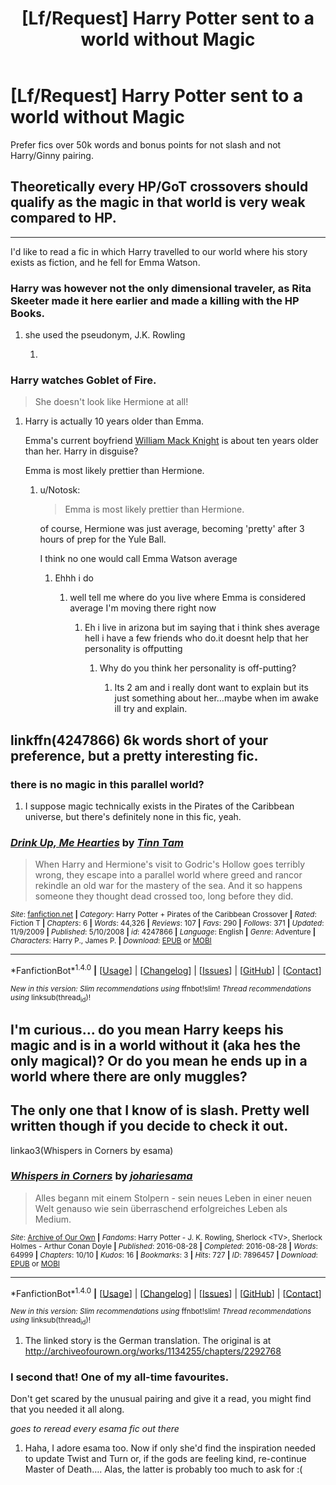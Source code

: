 #+TITLE: [Lf/Request] Harry Potter sent to a world without Magic

* [Lf/Request] Harry Potter sent to a world without Magic
:PROPERTIES:
:Author: UndergroundNerd
:Score: 7
:DateUnix: 1500313465.0
:DateShort: 2017-Jul-17
:FlairText: Request
:END:
Prefer fics over 50k words and bonus points for not slash and not Harry/Ginny pairing.


** Theoretically every HP/GoT crossovers should qualify as the magic in that world is very weak compared to HP.

--------------

I'd like to read a fic in which Harry travelled to our world where his story exists as fiction, and he fell for Emma Watson.
:PROPERTIES:
:Author: InquisitorCOC
:Score: 10
:DateUnix: 1500315951.0
:DateShort: 2017-Jul-17
:END:

*** Harry was however not the only dimensional traveler, as Rita Skeeter made it here earlier and made a killing with the HP Books.
:PROPERTIES:
:Author: InquisitorCOC
:Score: 5
:DateUnix: 1500318169.0
:DateShort: 2017-Jul-17
:END:

**** she used the pseudonym, J.K. Rowling
:PROPERTIES:
:Author: Notosk
:Score: 1
:DateUnix: 1500332056.0
:DateShort: 2017-Jul-18
:END:

***** [[http://i.imgur.com/F636xiP.gif]]
:PROPERTIES:
:Author: Aoloach
:Score: 2
:DateUnix: 1500345205.0
:DateShort: 2017-Jul-18
:END:


*** Harry watches Goblet of Fire.

#+begin_quote
  She doesn't look like Hermione at all!
#+end_quote
:PROPERTIES:
:Author: Notosk
:Score: 3
:DateUnix: 1500332114.0
:DateShort: 2017-Jul-18
:END:

**** Harry is actually 10 years older than Emma.

Emma's current boyfriend [[http://www.dailymail.co.uk/tvshowbiz/article-3435754/Emma-Watson-finds-love-American-tech-entrepreneur-ten-years-senior-visited-Oxford-home.html][William Mack Knight]] is about ten years older than her. Harry in disguise?

Emma is most likely prettier than Hermione.
:PROPERTIES:
:Author: InquisitorCOC
:Score: 2
:DateUnix: 1500334630.0
:DateShort: 2017-Jul-18
:END:

***** u/Notosk:
#+begin_quote
  Emma is most likely prettier than Hermione.
#+end_quote

of course, Hermione was just average, becoming 'pretty' after 3 hours of prep for the Yule Ball.

I think no one would call Emma Watson average
:PROPERTIES:
:Author: Notosk
:Score: 3
:DateUnix: 1500335938.0
:DateShort: 2017-Jul-18
:END:

****** Ehhh i do
:PROPERTIES:
:Author: flingerdinger
:Score: 1
:DateUnix: 1500344243.0
:DateShort: 2017-Jul-18
:END:

******* well tell me where do you live where Emma is considered average I'm moving there right now
:PROPERTIES:
:Author: Notosk
:Score: 2
:DateUnix: 1500349271.0
:DateShort: 2017-Jul-18
:END:

******** Eh i live in arizona but im saying that i think shes average hell i have a few friends who do.it doesnt help that her personality is offputting
:PROPERTIES:
:Author: flingerdinger
:Score: 1
:DateUnix: 1500349426.0
:DateShort: 2017-Jul-18
:END:

********* Why do you think her personality is off-putting?
:PROPERTIES:
:Author: heavy__rain
:Score: 1
:DateUnix: 1500371077.0
:DateShort: 2017-Jul-18
:END:

********** Its 2 am and i really dont want to explain but its just something about her...maybe when im awake ill try and explain.
:PROPERTIES:
:Author: flingerdinger
:Score: 1
:DateUnix: 1500371242.0
:DateShort: 2017-Jul-18
:END:


** linkffn(4247866) 6k words short of your preference, but a pretty interesting fic.
:PROPERTIES:
:Author: deirox
:Score: 2
:DateUnix: 1500318923.0
:DateShort: 2017-Jul-17
:END:

*** there is no magic in this parallel world?
:PROPERTIES:
:Author: UndergroundNerd
:Score: 2
:DateUnix: 1500319580.0
:DateShort: 2017-Jul-17
:END:

**** I suppose magic technically exists in the Pirates of the Caribbean universe, but there's definitely none in this fic, yeah.
:PROPERTIES:
:Author: deirox
:Score: 2
:DateUnix: 1500323365.0
:DateShort: 2017-Jul-18
:END:


*** [[http://www.fanfiction.net/s/4247866/1/][*/Drink Up, Me Hearties/*]] by [[https://www.fanfiction.net/u/983391/Tinn-Tam][/Tinn Tam/]]

#+begin_quote
  When Harry and Hermione's visit to Godric's Hollow goes terribly wrong, they escape into a parallel world where greed and rancor rekindle an old war for the mastery of the sea. And it so happens someone they thought dead crossed too, long before they did.
#+end_quote

^{/Site/: [[http://www.fanfiction.net/][fanfiction.net]] *|* /Category/: Harry Potter + Pirates of the Caribbean Crossover *|* /Rated/: Fiction T *|* /Chapters/: 6 *|* /Words/: 44,326 *|* /Reviews/: 107 *|* /Favs/: 290 *|* /Follows/: 371 *|* /Updated/: 11/9/2009 *|* /Published/: 5/10/2008 *|* /id/: 4247866 *|* /Language/: English *|* /Genre/: Adventure *|* /Characters/: Harry P., James P. *|* /Download/: [[http://www.ff2ebook.com/old/ffn-bot/index.php?id=4247866&source=ff&filetype=epub][EPUB]] or [[http://www.ff2ebook.com/old/ffn-bot/index.php?id=4247866&source=ff&filetype=mobi][MOBI]]}

--------------

*FanfictionBot*^{1.4.0} *|* [[[https://github.com/tusing/reddit-ffn-bot/wiki/Usage][Usage]]] | [[[https://github.com/tusing/reddit-ffn-bot/wiki/Changelog][Changelog]]] | [[[https://github.com/tusing/reddit-ffn-bot/issues/][Issues]]] | [[[https://github.com/tusing/reddit-ffn-bot/][GitHub]]] | [[[https://www.reddit.com/message/compose?to=tusing][Contact]]]

^{/New in this version: Slim recommendations using/ ffnbot!slim! /Thread recommendations using/ linksub(thread_id)!}
:PROPERTIES:
:Author: FanfictionBot
:Score: 1
:DateUnix: 1500318977.0
:DateShort: 2017-Jul-17
:END:


** I'm curious... do you mean Harry keeps his magic and is in a world without it (aka hes the only magical)? Or do you mean he ends up in a world where there are only muggles?
:PROPERTIES:
:Author: Noexit007
:Score: 1
:DateUnix: 1500347100.0
:DateShort: 2017-Jul-18
:END:


** The only one that I know of is slash. Pretty well written though if you decide to check it out.

linkao3(Whispers in Corners by esama)
:PROPERTIES:
:Author: dotsncommas
:Score: 1
:DateUnix: 1500323817.0
:DateShort: 2017-Jul-18
:END:

*** [[http://archiveofourown.org/works/7896457][*/Whispers in Corners/*]] by [[http://www.archiveofourown.org/users/johari/pseuds/johari/users/esama/pseuds/esama][/johariesama/]]

#+begin_quote
  Alles begann mit einem Stolpern - sein neues Leben in einer neuen Welt genauso wie sein überraschend erfolgreiches Leben als Medium.
#+end_quote

^{/Site/: [[http://www.archiveofourown.org/][Archive of Our Own]] *|* /Fandoms/: Harry Potter - J. K. Rowling, Sherlock <TV>, Sherlock Holmes - Arthur Conan Doyle *|* /Published/: 2016-08-28 *|* /Completed/: 2016-08-28 *|* /Words/: 64999 *|* /Chapters/: 10/10 *|* /Kudos/: 16 *|* /Bookmarks/: 3 *|* /Hits/: 727 *|* /ID/: 7896457 *|* /Download/: [[http://archiveofourown.org/downloads/jo/johari/7896457/Whispers%20in%20Corners.epub?updated_at=1472408131][EPUB]] or [[http://archiveofourown.org/downloads/jo/johari/7896457/Whispers%20in%20Corners.mobi?updated_at=1472408131][MOBI]]}

--------------

*FanfictionBot*^{1.4.0} *|* [[[https://github.com/tusing/reddit-ffn-bot/wiki/Usage][Usage]]] | [[[https://github.com/tusing/reddit-ffn-bot/wiki/Changelog][Changelog]]] | [[[https://github.com/tusing/reddit-ffn-bot/issues/][Issues]]] | [[[https://github.com/tusing/reddit-ffn-bot/][GitHub]]] | [[[https://www.reddit.com/message/compose?to=tusing][Contact]]]

^{/New in this version: Slim recommendations using/ ffnbot!slim! /Thread recommendations using/ linksub(thread_id)!}
:PROPERTIES:
:Author: FanfictionBot
:Score: 1
:DateUnix: 1500323829.0
:DateShort: 2017-Jul-18
:END:

**** The linked story is the German translation. The original is at [[http://archiveofourown.org/works/1134255/chapters/2292768]]
:PROPERTIES:
:Author: Madam_Hook
:Score: 4
:DateUnix: 1500336658.0
:DateShort: 2017-Jul-18
:END:


*** I second that! One of my all-time favourites.

Don't get scared by the unusual pairing and give it a read, you might find that you needed it all along.

/goes to reread every esama fic out there/
:PROPERTIES:
:Author: heavy__rain
:Score: 1
:DateUnix: 1500371255.0
:DateShort: 2017-Jul-18
:END:

**** Haha, I adore esama too. Now if only she'd find the inspiration needed to update Twist and Turn or, if the gods are feeling kind, re-continue Master of Death.... Alas, the latter is probably too much to ask for :(
:PROPERTIES:
:Author: dotsncommas
:Score: 1
:DateUnix: 1500371862.0
:DateShort: 2017-Jul-18
:END:
